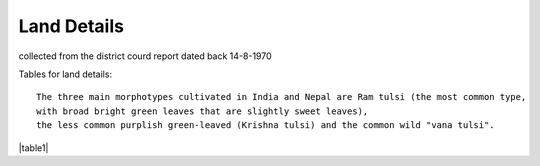 ===============
Land Details
===============
collected from the district courd report dated back 14-8-1970

Tables for land details::

    The three main morphotypes cultivated in India and Nepal are Ram tulsi (the most common type,
    with broad bright green leaves that are slightly sweet leaves),
    the less common purplish green-leaved (Krishna tulsi) and the common wild "vana tulsi".

|table1|

.. |table1| csv-table:: Chandhos Joint land Details

   :header: "Village", "Thana No", "T. No.", "Khata No", "Plot No", "Area(Acre)", "Geo cordinate"
   :widths:    20,        20,       20,         20,          20,      20,           20

            "Chandhos", "280",    "4429"      "174"         "52"     "2.80"        "25.315919, 84.852370"
            "Chandhos", "280",    "4429"      "174"         "52"     "2.80"        "25.315919, 84.852370"
            "Chandhos", "280",    "4429"      "174"         "52"     "2.80"        "25.315919, 84.852370"
            "Chandhos", "280",    "4429"      "174"         "52"     "2.80"        "25.315919, 84.852370"
            "Chandhos", "280",    "4429"      "174"         "52"     "2.80"        "25.315919, 84.852370"
            "Chandhos", "280",    "4429"      "174"         "52"     "2.80"        "25.315919, 84.852370"
            "Chandhos", "280",    "4429"      "174"         "52"     "2.80"        "25.315919, 84.852370"
            "Chandhos", "280",    "4429"      "174"         "52"     "2.80"        "25.315919, 84.852370"
            "Chandhos", "280",    "4429"      "174"         "52"     "2.80"        "25.315919, 84.852370"
            "Chandhos", "280",    "4429"      "174"         "52"     "2.80"        "25.315919, 84.852370"
            "Chandhos", "280",    "4429"      "174"         "52"     "2.80"        "25.315919, 84.852370"
